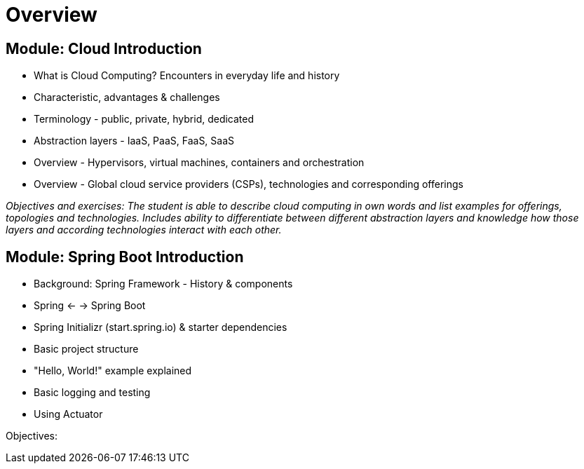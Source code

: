 = Overview

== Module: Cloud Introduction

* What is Cloud Computing? Encounters in everyday life and history
* Characteristic, advantages & challenges
* Terminology - public, private, hybrid, dedicated
* Abstraction layers - IaaS, PaaS, FaaS, SaaS
* Overview - Hypervisors, virtual machines, containers and orchestration
* Overview - Global cloud service providers (CSPs), technologies and corresponding offerings

_Objectives and exercises: The student is able to describe cloud computing in own words and list examples for offerings, topologies and technologies. Includes ability to differentiate between different abstraction layers and knowledge how those layers and according technologies interact with each other._

== Module: Spring Boot Introduction

* Background: Spring Framework - History & components
* Spring <- -> Spring Boot
* Spring Initializr (start.spring.io) & starter dependencies
* Basic project structure
* "Hello, World!" example explained
* Basic logging and testing
* Using Actuator

Objectives:
